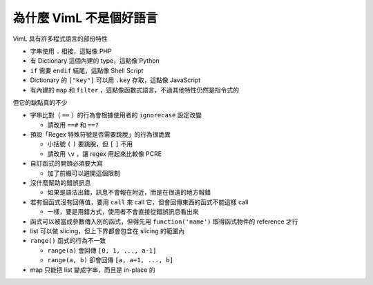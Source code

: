 ========================
為什麼 VimL 不是個好語言
========================

VimL 具有許多程式語言的部份特性

* 字串使用 ``.`` 相接，這點像 PHP
* 有 Dictionary 這個內建的 type，這點像 Python
* ``if`` 需要 ``endif`` 結尾，這點像 Shell Script
* Dictionary 的 ``["key"]`` 可以用 ``.key`` 存取，這點像 JavaScript
* 有內建的 ``map`` 和 ``filter`` ，這點像函數式語言，不過其他特性仍然是指令式的

但它的缺點真的不少

* 字串比對（ ``==`` ）的行為會根據使用者的 ``ignorecase`` 設定改變

  - 請改用 ``==#`` 和 ``==?``

* 預設「Regex 特殊符號是否需要跳脫」的行為很詭異

  - 小括號 ``(`` ``)`` 要跳脫，但 ``[`` ``]`` 不用
  - 請改用 ``\v`` ，讓 regex 用起來比較像 PCRE

* 自訂函式的開頭必須要大寫

  - 加了前綴可以避開這個限制

* 沒什麼幫助的錯誤訊息

  - 如果是語法出錯，訊息不會報在附近，而是在很遠的地方報錯

* 若有個函式沒有回傳值，要用 ``call`` 來 call 它，但會回傳東西的函式不能這樣 call

  - 一樣，要是用錯方式，使用者不會直接從錯誤訊息看出來

* 函式可以被當成參數傳入別的函式，但得先用 ``function('name')`` 取得函式物件的 reference 才行
* list 可以做 slicing，但上下界都會包含在 slicing 的範圍內
* ``range()`` 函式的行為不一致

  - ``range(a)`` 會回傳 ``[0, 1, ..., a-1]``
  - ``range(a, b)`` 卻會回傳 ``[a, a+1, ..., b]``

* map 只能把 list 變成字串，而且是 in-place 的
